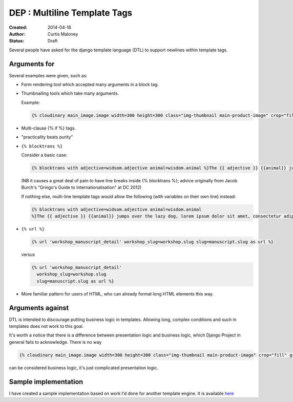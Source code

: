 DEP : Multiline Template Tags
=============================

:Created: 2014-04-16
:Author: Curtis Maloney
:Status: Draft

Several people have asked for the django template language (DTL) to support newlines within template tags.

Arguments for
-------------

Several examples were given, such as:

- Form rendering tool which accepted many arguments in a block tag.
- Thumbnailing tools which take many arguments.

  Example:

  .. code-block:: html

    {% cloudinary main_image.image width=300 height=300 class="img-thumbnail main-product-image" crop="fill" gravity="face" effect="sepia" %}

- Multi-clause {% if %} tags.
- "practicality beats purity"
- ``{% blocktrans %}``

  Consider a basic case:

  .. code-block:: html

    {% blocktrans with adjective=widsom.adjective animal=wisdom.animal %}The {{ adjective }} {{animal}} jumps over the lazy dog, lorem ipsum dolor sit amet, consectetur adipisicing elit, sed do eiusmod tempor incididunt ut labore et dolore magna aliqua."{% endblocktrans %}

  (NB it causes a great deal of pain to have line breaks inside {% blocktrans %}; advice originally from Jacob Burch's "Gringo's Guide to Internationalisation" at DC 2012)

  If nothing else, multi-line template tags would allow the following (with variables on their own line) instead:

  .. code-block:: html

    {% blocktrans with adjective=widsom.adjective animal=wisdom.animal 
    %}The {{ adjective }} {{animal}} jumps over the lazy dog, lorem ipsum dolor sit amet, consectetur adipisicing elit, sed do eiusmod tempor incididunt ut labore et dolore magna aliqua."{% endblocktrans %}

- ``{% url %}``

  .. code-block:: html

    {% url 'workshop_manuscript_detail' workshop_slug=workshop.slug slug=manuscript.slug as url %}

  versus

  .. code-block:: html

    {% url 'workshop_manuscript_detail' 
      workshop_slug=workshop.slug 
      slug=manuscript.slug as url %}

- More familiar pattern for users of HTML, who can already format long HTML elements this way.

Arguments against
-----------------

DTL is intended to discourage putting business logic in templates. Allowing long,
complex conditions and such in templates does not work to this goal.

It's worth a notice that there is a difference between presentation logic and business logic,
which Django Project in general fails to acknowledge. There is no way 

.. code-block:: html

   {% cloudinary main_image.image width=300 height=300 class="img-thumbnail main-product-image" crop="fill" gravity="face" effect="sepia" %}

can be considered business logic, it's just complicated presentation logic.

Sample implementation
---------------------

I have created a sample implementation based on work I'd done for another 
template engine.  It is available `here <https://github.com/funkybob/django/compare/multiline-templates>`_
